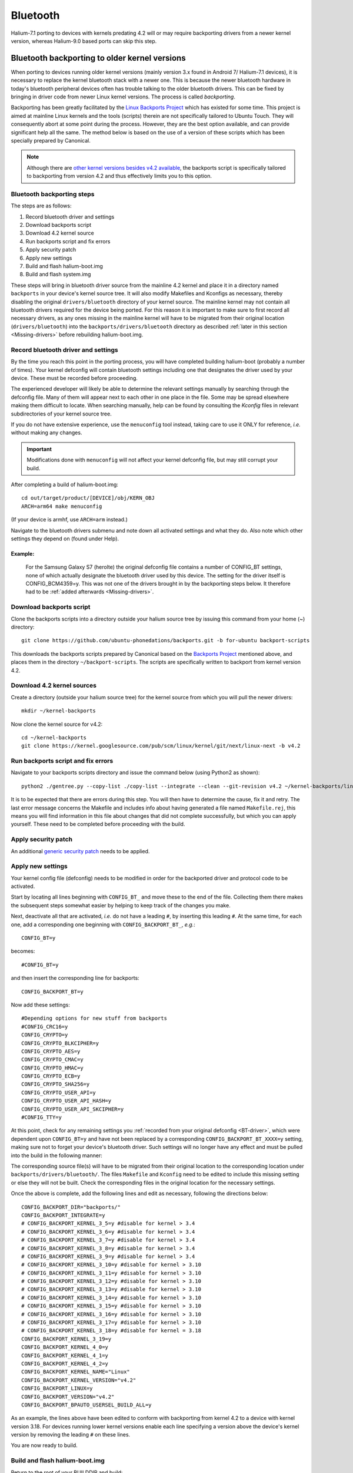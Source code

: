 .. _Bluetooth:

Bluetooth
=========

Halium-7.1 porting to devices with kernels predating 4.2 will or may require backporting drivers from a newer kernel version, whereas Halium-9.0 based ports can skip this step.

Bluetooth backporting to older kernel versions
----------------------------------------------

When porting to devices running older kernel versions (mainly version 3.x found in Android 7/ Halium-7.1 devices), it is necessary to replace the kernel bluetooth stack with a newer one. This is because the newer bluetooth hardware in today's bluetooth peripheral devices often has trouble talking to the older bluetooth drivers. This can be fixed by bringing in driver code from newer Linux kernel versions. The process is called *backporting*.

.. _Backports:

Backporting has been greatly facilitated by the `Linux Backports Project <https://backports.wiki.kernel.org/index.php/Main_Page>`_ which has existed for some time. This project is aimed at mainline Linux kernels and the tools (scripts) therein are not specifically tailored to Ubuntu Touch. They will consequently abort at some point during the process. However, they are the best option available, and can provide significant help all the same. The method below is based on the use of a version of these scripts which has been specially prepared by Canonical.

.. Note::

    Although there are `other kernel versions besides v4.2 available <https://www.kernel.org/>`_, the backports script is specifically tailored to backporting from version 4.2 and thus effectively limits you to this option.

Bluetooth backporting steps
^^^^^^^^^^^^^^^^^^^^^^^^^^^

The steps are as follows:

#.  Record bluetooth driver and settings
#.  Download backports script
#.  Download 4.2 kernel source
#.  Run backports script and fix errors
#.  Apply security patch
#.  Apply new settings
#.  Build and flash halium-boot.img
#.  Build and flash system.img

These steps will bring in bluetooth driver source from the mainline 4.2 kernel and place it in a directory named ``backports`` in your device's kernel source tree. It will also modify Makefiles and Kconfigs as necessary, thereby disabling the original ``drivers/bluetooth`` directory of your kernel source. The mainline kernel may not contain all bluetooth drivers required for the device being ported. For this reason it is important to make sure to first record all necessary drivers, as any ones missing in the mainline kernel will have to be migrated from their original location (``drivers/bluetooth``) into the ``backports/drivers/bluetooth`` directory as described :ref:`later in this section <Missing-drivers>` before rebuilding halium-boot.img.

.. _BT-driver:

Record bluetooth driver and settings
^^^^^^^^^^^^^^^^^^^^^^^^^^^^^^^^^^^^

By the time you reach this point in the porting process, you will have completed building halium-boot (probably a number of times). Your kernel defconfig will contain bluetooth settings including one that designates the driver used by your device. These must be recorded before proceeding.

The experienced developer will likely be able to determine the relevant settings manually by searching through the defconfig file. Many of them will appear next to each other in one place in the file. Some may be spread elsewhere making them difficult to locate. When searching manually, help can be found by consulting the `Kconfig` files in relevant subdirectories of your kernel source tree. 

If you do not have extensive experience, use the ``menuconfig`` tool instead, taking care to use it ONLY for reference, *i.e.* without making any changes.

.. Important::

    Modifications done with ``menuconfig`` will not affect your kernel defconfig file, but may still corrupt your build.

After completing a build of halium-boot.img::

    cd out/target/product/[DEVICE]/obj/KERN_OBJ
    ARCH=arm64 make menuconfig

(If your device is armhf, use ``ARCH=arm`` instead.)

Navigate to the bluetooth drivers submenu and note down all activated settings and what they do. Also note which other settings they depend on (found under Help).

Example:
""""""""

    For the Samsung Galaxy S7 (herolte) the original defconfig file contains a number of CONFIG_BT settings, none of which actually designate the bluetooth driver used by this device. The setting for the driver itself is CONFIG_BCM4359=y. This was not one of the drivers brought in by the backporting steps below. It therefore had to be :ref:`added afterwards <Missing-drivers>`.

Download backports script
^^^^^^^^^^^^^^^^^^^^^^^^^

Clone the backports scripts into a directory outside your halium source tree by issuing this command from your home (~) directory::

    git clone https://github.com/ubuntu-phonedations/backports.git -b for-ubuntu backport-scripts

This downloads the backports scripts prepared by Canonical based on the `Backports Project <https://backports.wiki.kernel.org/index.php/Main_Page>`_ mentioned above, and places them in the directory ``~/backport-scripts``. The scripts are specifically written to backport from kernel version 4.2.

Download 4.2 kernel sources
^^^^^^^^^^^^^^^^^^^^^^^^^^^

Create a directory (outside your halium source tree) for the kernel source from which you will pull the newer drivers::

    mkdir ~/kernel-backports

Now clone the kernel source for v4.2::

    cd ~/kernel-backports
    git clone https://kernel.googlesource.com/pub/scm/linux/kernel/git/next/linux-next -b v4.2

Run backports script and fix errors
^^^^^^^^^^^^^^^^^^^^^^^^^^^^^^^^^^^

Navigate to your backports scripts directory and issue the command below (using Python2 as shown)::

    python2 ./gentree.py --copy-list ./copy-list --integrate --clean --git-revision v4.2 ~/kernel-backports/linux-next ~/halium/kernel/[VENDOR]/[MODEL_NAME]

It is to be expected that there are errors during this step. You will then have to determine the cause, fix it and retry. The last error message concerns the Makefile and includes info about having generated a file named ``Makefile.rej``, this means you will find information in this file about changes that did not complete successfully, but which you can apply yourself. These need to be completed before proceeding with the build.

Apply security patch
^^^^^^^^^^^^^^^^^^^^

An additional `generic security patch <https://git.kernel.org/pub/scm/linux/kernel/git/stable/linux.git/patch/?id=8a7b081660857a80c3efc463b3da790c4fa0c801>`_ needs to be applied. 

Apply new settings
^^^^^^^^^^^^^^^^^^

Your kernel config file (defconfig) needs to be modified in order for the backported driver and protocol code to be activated.

Start by locating all lines beginning with ``CONFIG_BT_`` and move these to the end of the file. Collecting them there makes the subsequent steps somewhat easier by helping to keep track of the changes you make.

Next, deactivate all that are activated, *i.e.* do not have a leading ``#``, by inserting this leading ``#``. At the same time, for each one, add a corresponding one beginning with ``CONFIG_BACKPORT_BT_``, *e.g.*::

    CONFIG_BT=y

becomes::

    #CONFIG_BT=y

and then insert the corresponding line for backports::

    CONFIG_BACKPORT_BT=y

Now add these settings::

    #Depending options for new stuff from backports
    #CONFIG_CRC16=y
    CONFIG_CRYPTO=y
    CONFIG_CRYPTO_BLKCIPHER=y
    CONFIG_CRYPTO_AES=y
    CONFIG_CRYPTO_CMAC=y
    CONFIG_CRYPTO_HMAC=y
    CONFIG_CRYPTO_ECB=y
    CONFIG_CRYPTO_SHA256=y
    CONFIG_CRYPTO_USER_API=y
    CONFIG_CRYPTO_USER_API_HASH=y
    CONFIG_CRYPTO_USER_API_SKCIPHER=y
    #CONFIG_TTY=y

.. _Missing-drivers:

At this point, check for any remaining settings you :ref:`recorded from your original defconfig <BT-driver>`, which were dependent upon ``CONFIG_BT=y`` and have not been replaced by a corresponding ``CONFIG_BACKPORT_BT_XXXX=y`` setting, making sure not to forget your device's bluetooth driver. Such settings will no longer have any effect and must be pulled into the build in the following manner:

The corresponding source file(s) will have to be migrated from their original location to the corresponding location under ``backports/drivers/bluetooth/``. The files ``Makefile`` and ``Kconfig`` need to be edited to include this missing setting or else they will not be built. Check the corresponding files in the original location for the necessary settings.

Once the above is complete, add the following lines and edit as necessary, following the directions below::

    CONFIG_BACKPORT_DIR="backports/"
    CONFIG_BACKPORT_INTEGRATE=y
    # CONFIG_BACKPORT_KERNEL_3_5=y #disable for kernel > 3.4
    # CONFIG_BACKPORT_KERNEL_3_6=y #disable for kernel > 3.4
    # CONFIG_BACKPORT_KERNEL_3_7=y #disable for kernel > 3.4
    # CONFIG_BACKPORT_KERNEL_3_8=y #disable for kernel > 3.4
    # CONFIG_BACKPORT_KERNEL_3_9=y #disable for kernel > 3.4
    # CONFIG_BACKPORT_KERNEL_3_10=y #disable for kernel > 3.10
    # CONFIG_BACKPORT_KERNEL_3_11=y #disable for kernel > 3.10
    # CONFIG_BACKPORT_KERNEL_3_12=y #disable for kernel > 3.10
    # CONFIG_BACKPORT_KERNEL_3_13=y #disable for kernel > 3.10
    # CONFIG_BACKPORT_KERNEL_3_14=y #disable for kernel > 3.10
    # CONFIG_BACKPORT_KERNEL_3_15=y #disable for kernel > 3.10
    # CONFIG_BACKPORT_KERNEL_3_16=y #disable for kernel > 3.10
    # CONFIG_BACKPORT_KERNEL_3_17=y #disable for kernel > 3.10
    # CONFIG_BACKPORT_KERNEL_3_18=y #disable for kernel = 3.18
    CONFIG_BACKPORT_KERNEL_3_19=y
    CONFIG_BACKPORT_KERNEL_4_0=y
    CONFIG_BACKPORT_KERNEL_4_1=y
    CONFIG_BACKPORT_KERNEL_4_2=y
    CONFIG_BACKPORT_KERNEL_NAME="Linux"
    CONFIG_BACKPORT_KERNEL_VERSION="v4.2"
    CONFIG_BACKPORT_LINUX=y
    CONFIG_BACKPORT_VERSION="v4.2"
    CONFIG_BACKPORT_BPAUTO_USERSEL_BUILD_ALL=y

As an example, the lines above have been edited to conform with backporting from kernel 4.2 to a device with kernel version 3.18. For devices running lower kernel versions enable each line specifying a version above the device's kernel version by removing the leading ``#`` on these lines. 

You are now ready to build.

Build and flash halium-boot.img
^^^^^^^^^^^^^^^^^^^^^^^^^^^^^^^

Return to the root of your BUILDDIR and build::

    mka halium-boot

Build errors may occur and will vary depending on device. Handle them one at a time, :ref:`seeking help <Getting-community-help>` as necessary.

After building and flashing halium-boot, check the output of ``dmesg`` on the device to see that bluetooth has been enabled::

    dmesg | grep tooth

Your output should resemble the following (from the Samsung Galaxy S7)::

    phablet@ubuntu-phablet:~$ dmesg | grep tooth
    [    2.219667] lucky-audio sound: moon-aif3 <-> lucky-ext bluetooth sco mapping ok
    [    2.252591] Bluetooth: RFCOMM TTY layer initialized
    [    2.252601] Bluetooth: RFCOMM socket layer initialized
    [    2.252613] Bluetooth: RFCOMM ver 1.11
    [    2.252626] Bluetooth: BNEP (Ethernet Emulation) ver 1.3
    [    2.252631] Bluetooth: BNEP filters: protocol multicast
    [    2.252639] Bluetooth: BNEP socket layer initialized
    [    2.252646] Bluetooth: HIDP (Human Interface Emulation) ver 1.2
    [    2.252654] Bluetooth: HIDP socket layer initialized
    [    2.252661] Bluetooth: Virtual HCI driver ver 1.5
    [    2.252736] Bluetooth: HCI UART driver ver 2.3
    [    2.252743] Bluetooth: HCI UART protocol H4 registered
    [    2.252749] Bluetooth: HCI UART protocol BCSP registered
    [    2.252754] Bluetooth: HCI UART protocol LL registered
    [    2.252760] Bluetooth: HCI UART protocol ATH3K registered
    [    2.252765] Bluetooth: HCI UART protocol Three-wire (H5) registered
    [    2.252771] Bluetooth: HCI UART protocol BCM registered
    [    2.252876] Bluetooth: Generic Bluetooth SDIO driver ver 0.1
    [    2.253388] [BT] bcm4359_bluetooth_probe.
    [    2.253630] [BT] bcm4359_bluetooth_probe End 
    [    5.376110] [BT] Bluetooth Power On.
    [    7.499943] [BT] Bluetooth Power On.
    [    8.051620] [BT] Bluetooth Power On.

If you do not get similar output, something has gone wrong. Check that you completed all steps above as described and seek help as needed.

You have now rebuilt your halium-boot.img to include updated bluetooth drivers and only one final step remains.

Build and flash system.img
^^^^^^^^^^^^^^^^^^^^^^^^^^

The system image needs to be rebuilt with a configuration script for bluetooth adapted to your device. On the completed build, this file is located at::

    /etc/init/bluetooth-touch-android.conf

`An example script can be found here <https://github.com/Flohack74/android_device_huawei_angler/blob/halium-7.1/ubuntu/bluetooth/bluetooth-touch-android.conf>`_. Make sure to adapt as necessary.

Place this script in your ``device/[VENDOR]/[DEVICE]/ubuntu`` directory and inject it using the :ref:`overlay file method <Overlay>`.

Rebuild and flash your ``system.img``.